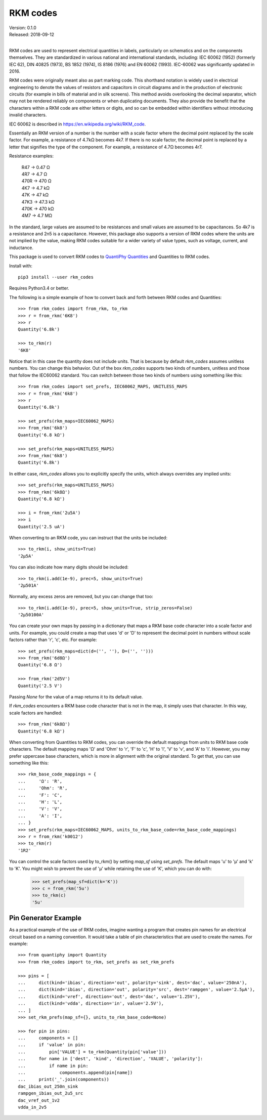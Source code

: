 .. initialize RKM codes

    >>> from rkm_codes import set_prefs
    >>> set_prefs(rkm_maps=None, units_to_rkm_base_code=None, map_sf=None)

RKM codes
=========

| Version: 0.1.0
| Released: 2018-09-12
|

.. image:: https://img.shields.io/travis/KenKundert/rkm_codes/master.svg
    :target: https://travis-ci.org/KenKundert/rkm_codes

.. image:: https://img.shields.io/coveralls/KenKundert/rkm_codes.svg
    :target: https://coveralls.io/r/KenKundert/rkm_codes

.. image:: https://img.shields.io/pypi/v/rkm_codes.svg
    :target: https://pypi.python.org/pypi/rkm_codes

.. image:: https://img.shields.io/pypi/pyversions/rkm_codes.svg
    :target: https://pypi.python.org/pypi/rkm_codes/

RKM codes are used to represent electrical quantities in labels, particularly on
schematics and on the components themselves.  They are standardized in various
national and international standards, including: IEC 60062 (1952) (formerly IEC 62),
DIN 40825 (1973), BS 1852 (1974), IS 8186 (1976) and EN 60062 (1993).
IEC-60062 was significantly updated in 2016.

RKM codes were originally meant also as part marking code.  This shorthand
notation is widely used in electrical engineering to denote the values of
resistors and capacitors in circuit diagrams and in the production of electronic
circuits (for example in bills of material and in silk screens). This method
avoids overlooking the decimal separator, which may not be rendered reliably on
components or when duplicating documents.  They also provide the benefit that
the characters within a RKM code are either letters or digits, and so can be
embedded within identifiers without introducing invalid characters.

IEC 60062 is described in https://en.wikipedia.org/wiki/RKM_code.

Essentially an RKM version of a number is the number with a scale factor where
the decimal point replaced by the scale factor. For example, a resistance of
4.7kΩ becomes 4k7. If there is no scale factor, the decimal point is replaced by
a letter that signifies the type of the component.  For example, a resistance of
4.7Ω becomes 4r7.

Resistance examples:

    | R47 → 0.47 Ω
    | 4R7 → 4.7 Ω
    | 470R → 470 Ω
    | 4K7 → 4.7 kΩ
    | 47K → 47 kΩ
    | 47K3 → 47.3 kΩ
    | 470K → 470 kΩ
    | 4M7 → 4.7 MΩ

In the standard, large values are assumed to be resistances and small values are
assumed to be capacitances.  So 4k7 is a resistance and 2n5 is a capacitance.
However, this package also supports a version of RKM codes where the units are
not implied by the value, making RKM codes suitable for a wider variety of value
types, such as voltage, current, and inductance.

This package is used to convert RKM codes to `QuantiPhy Quantities 
<https://quantiphy.readthedocs.io>`_ and Quantities to RKM codes.

Install with::

    pip3 install --user rkm_codes

Requires Python3.4 or better.

The following is a simple example of how to convert back and forth between RKM 
codes and Quantities::

    >>> from rkm_codes import from_rkm, to_rkm
    >>> r = from_rkm('6K8')
    >>> r
    Quantity('6.8k')

    >>> to_rkm(r)
    '6K8'

Notice that in this case the quantity does not include units. That is because by 
default *rkm_codes* assumes unitless numbers. You can change this behavior.  Out 
of the box *rkm_codes* supports two kinds of numbers, unitless and those that 
follow the IEC60062 standard. You can switch between those two kinds of numbers 
using something like this::

    >>> from rkm_codes import set_prefs, IEC60062_MAPS, UNITLESS_MAPS
    >>> r = from_rkm('6k8')
    >>> r
    Quantity('6.8k')

    >>> set_prefs(rkm_maps=IEC60062_MAPS)
    >>> from_rkm('6k8')
    Quantity('6.8 kΩ')

    >>> set_prefs(rkm_maps=UNITLESS_MAPS)
    >>> from_rkm('6k8')
    Quantity('6.8k')

In either case, *rkm_codes* allows you to explicitly specify the units, which 
always overrides any implied units::

    >>> set_prefs(rkm_maps=UNITLESS_MAPS)
    >>> from_rkm('6k8Ω')
    Quantity('6.8 kΩ')

    >>> i = from_rkm('2u5A')
    >>> i
    Quantity('2.5 uA')

When converting to an RKM code, you can instruct that the units be included::

    >>> to_rkm(i, show_units=True)
    '2μ5A'

You can also indicate how many digits should be included::

    >>> to_rkm(i.add(1e-9), prec=5, show_units=True)
    '2μ501A'

Normally, any excess zeros are removed, but you can change that too::

    >>> to_rkm(i.add(1e-9), prec=5, show_units=True, strip_zeros=False)
    '2μ50100A'

You can create your own maps by passing in a dictionary that maps a RKM base 
code character into a scale factor and units. For example, you could create 
a map that uses 'd' or 'D' to represent the decimal point in numbers without 
scale factors rather than 'r', 'c', etc.  For example::

    >>> set_prefs(rkm_maps=dict(d=('', ''), D=('', '')))
    >>> from_rkm('6d8Ω')
    Quantity('6.8 Ω')

    >>> from_rkm('2d5V')
    Quantity('2.5 V')

Passing *None* for the value of a map returns it to its default value.

If *rkm_codes* encounters a RKM base code character that is not in the map, it 
simply uses that character. In this way, scale factors are handled::

    >>> from_rkm('6k8Ω')
    Quantity('6.8 kΩ')

When converting from Quantities to RKM codes, you can override the default 
mappings from units to RKM base code characters. The default mapping maps 'Ω' 
and 'Ohm' to 'r', 'F' to 'c', 'H' to 'l', 'V' to 'v', and 'A' to 'i'.  However, 
you may prefer uppercase base characters, which is more in alignment with the 
original standard. To get that, you can use something like this::

    >>> rkm_base_code_mappings = {
    ...     'Ω': 'R',
    ...     'Ohm': 'R',
    ...     'F': 'C',
    ...     'H': 'L',
    ...     'V': 'V',
    ...     'A': 'I',
    ... }
    >>> set_prefs(rkm_maps=IEC60062_MAPS, units_to_rkm_base_code=rkm_base_code_mappings)
    >>> r = from_rkm('k0012')
    >>> to_rkm(r)
    '1R2'

You can control the scale factors used by to_rkm() by setting *map_sf* using 
*set_prefs*. The default maps 'u' to 'μ' and 'k' to 'K'. You might wish to 
prevent the use of 'μ' while retaining the use of 'K', which you can do with:

    >>> set_prefs(map_sf=dict(k='K'))
    >>> c = from_rkm('5u')
    >>> to_rkm(c)
    '5u'


Pin Generator Example
---------------------

As a practical example of the use of RKM codes, imagine wanting a program that 
creates pin names for an electrical circuit based on a naming convention.  It 
would take a table of pin characteristics that are used to create the names.  
For example::

    >>> from quantiphy import Quantity
    >>> from rkm_codes import to_rkm, set_prefs as set_rkm_prefs

    >>> pins = [
    ...     dict(kind='ibias', direction='out', polarity='sink', dest='dac', value='250nA'),
    ...     dict(kind='ibias', direction='out', polarity='src', dest='rampgen', value='2.5μA'),
    ...     dict(kind='vref', direction='out', dest='dac', value='1.25V'),
    ...     dict(kind='vdda', direction='in', value='2.5V'),
    ... ]
    >>> set_rkm_prefs(map_sf={}, units_to_rkm_base_code=None)

    >>> for pin in pins:
    ...     components = []
    ...     if 'value' in pin:
    ...         pin['VALUE'] = to_rkm(Quantity(pin['value']))
    ...     for name in ['dest', 'kind', 'direction', 'VALUE', 'polarity']:
    ...         if name in pin:
    ...             components.append(pin[name])
    ...     print('_'.join(components))
    dac_ibias_out_250n_sink
    rampgen_ibias_out_2u5_src
    dac_vref_out_1v2
    vdda_in_2v5
